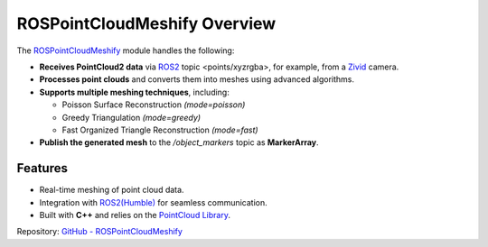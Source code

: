 ROSPointCloudMeshify Overview
=============================

The `ROSPointCloudMeshify <https://github.com/NiklasDerEchte/ROSPointCloudMeshify>`_ module handles the following:

- **Receives PointCloud2 data** via `ROS2 <https://github.com/ros2/ros2>`__ topic <points/xyzrgba>, for example, from a `Zivid <https://github.com/zivid/zivid-ros>`__ camera.
- **Processes point clouds** and converts them into meshes using advanced algorithms.
- **Supports multiple meshing techniques**, including:

  - Poisson Surface Reconstruction `(mode=poisson)`
  - Greedy Triangulation `(mode=greedy)`
  - Fast Organized Triangle Reconstruction `(mode=fast)`

- **Publish the generated mesh** to the `/object_markers` topic as **MarkerArray**.

Features
--------

- Real-time meshing of point cloud data.
- Integration with `ROS2(Humble) <https://docs.ros.org/en/humble/index.html>`__ for seamless communication.
- Built with **C++** and relies on the `PointCloud Library <https://github.com/PointCloudLibrary/pcl>`__.

Repository: `GitHub - ROSPointCloudMeshify <https://github.com/NiklasDerEchte/ROSPointCloudMeshify>`_

